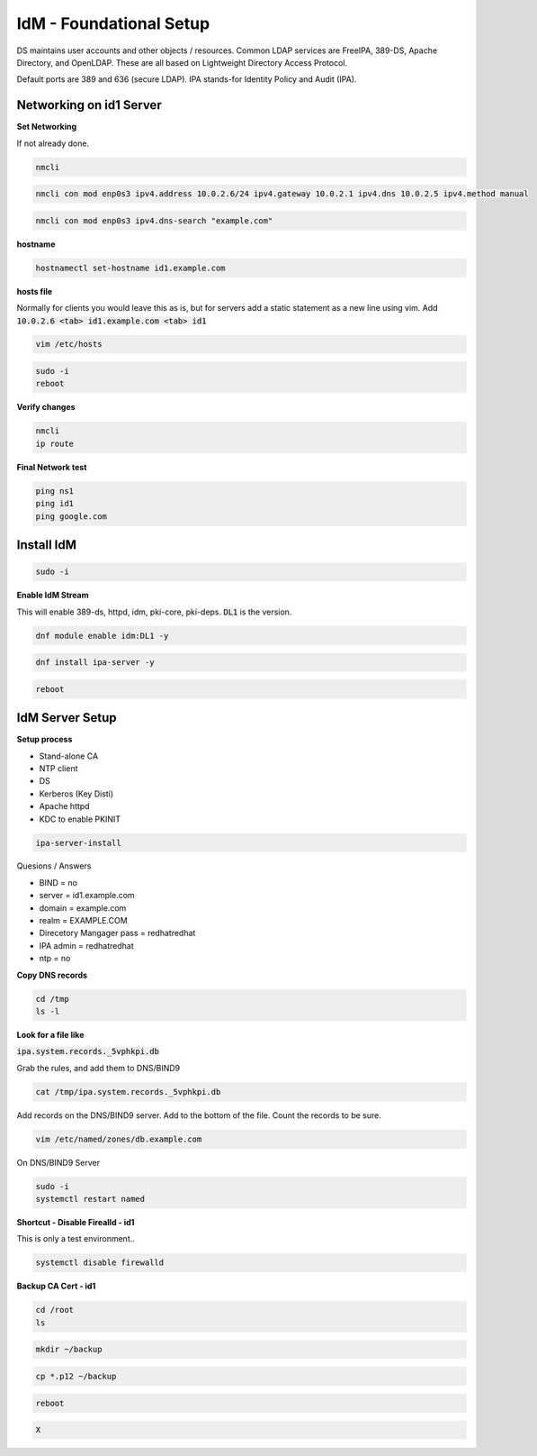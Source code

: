 IdM - Foundational Setup
=============================================

DS maintains user accounts and other objects / resources. Common LDAP services are FreeIPA, 389-DS, Apache Directory, and OpenLDAP. These are all based on Lightweight Directory Access Protocol. 

Default ports are 389 and 636 (secure LDAP). IPA stands-for Identity Policy and Audit (IPA).

Networking on id1 Server
---------------------------

**Set Networking**

If not already done.

.. code-block:: bash

    nmcli


.. code-block:: bash

    nmcli con mod enp0s3 ipv4.address 10.0.2.6/24 ipv4.gateway 10.0.2.1 ipv4.dns 10.0.2.5 ipv4.method manual

.. code-block:: bash

    nmcli con mod enp0s3 ipv4.dns-search "example.com"

**hostname**

.. code-block:: bash

    hostnamectl set-hostname id1.example.com

**hosts file**

Normally for clients you would leave this as is, but for servers add a static statement as a new line using vim. Add :code:`10.0.2.6 <tab> id1.example.com <tab> id1`

.. code-block:: bash

    vim /etc/hosts

.. code-block:: bash

    sudo -i
    reboot

**Verify changes**

.. code-block:: bash

    nmcli
    ip route

**Final Network test**

.. code-block:: bash

    ping ns1
    ping id1
    ping google.com

Install IdM
-----------------

.. code-block:: bash

    sudo -i

**Enable IdM Stream**

This will enable 389-ds, httpd, idm, pki-core, pki-deps. :code:`DL1` is the version.

.. code-block:: bash

    dnf module enable idm:DL1 -y


.. code-block:: bash

    dnf install ipa-server -y


.. code-block:: bash

    reboot


IdM Server Setup
--------------------

**Setup process**

- Stand-alone CA
- NTP client 
- DS
- Kerberos (Key Disti)
- Apache httpd
- KDC to enable PKINIT

.. code-block:: bash

    ipa-server-install

Quesions / Answers

- BIND = no
- server = id1.example.com
- domain = example.com
- realm = EXAMPLE.COM
- Direcetory Mangager pass = redhatredhat
- IPA admin = redhatredhat
- ntp = no

**Copy DNS records**

.. code-block:: bash

    cd /tmp
    ls -l

**Look for a file like**

:code:`ipa.system.records._5vphkpi.db`

Grab the rules, and add them to DNS/BIND9

.. code-block:: bash

    cat /tmp/ipa.system.records._5vphkpi.db

Add records on the DNS/BIND9 server. Add to the bottom of the file. Count the records to be sure.

.. code-block:: bash

    vim /etc/named/zones/db.example.com

On DNS/BIND9 Server

.. code-block:: bash

    sudo -i
    systemctl restart named

**Shortcut - Disable Firealld - id1**

This is only a test environment..

.. code-block:: bash

    systemctl disable firewalld


**Backup CA Cert - id1**

.. code-block:: bash

    cd /root
    ls


.. code-block:: bash

    mkdir ~/backup


.. code-block:: bash

    cp *.p12 ~/backup


.. code-block:: bash

    reboot


.. code-block:: bash

    X

